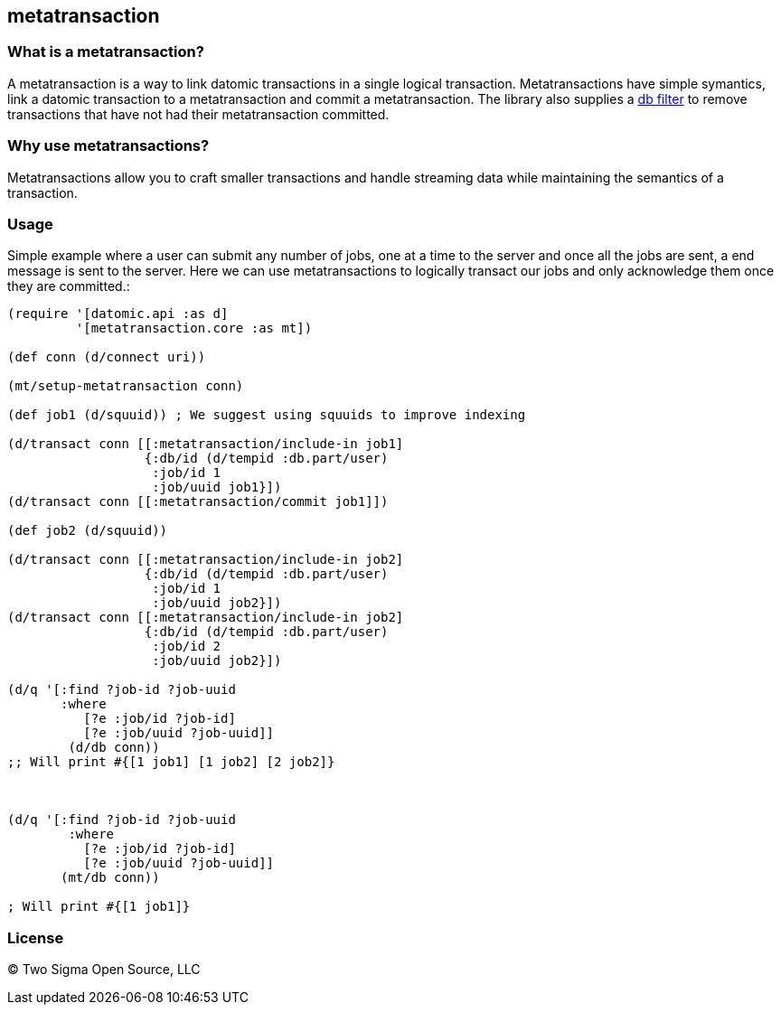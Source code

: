 [[metatransaction]]
metatransaction
---------------

[[what-is-a-metatransaction]]
What is a metatransaction?
~~~~~~~~~~~~~~~~~~~~~~~~~~

A metatransaction is a way to link datomic transactions in a single logical transaction.
Metatransactions have simple symantics, link a datomic transaction to a metatransaction and commit a metatransaction.
The library also supplies a https://support.cognitect.com/entries/25976096-Filtering-Databases[db filter] to remove transactions that have not had their metatransaction committed.

[[why-use-metatransactions]]
Why use metatransactions?
~~~~~~~~~~~~~~~~~~~~~~~~~

Metatransactions allow you to craft smaller transactions and handle streaming data while maintaining the semantics of a transaction.

[[usage]]
Usage
~~~~~

Simple example where a user can submit any number of jobs, one at a time to the server and once all the jobs are sent, a end message is sent to the server.
Here we can use metatransactions to logically transact our jobs and only acknowledge them once they are committed.:

[source,clojure]
----

(require '[datomic.api :as d]
         '[metatransaction.core :as mt])

(def conn (d/connect uri))

(mt/setup-metatransaction conn)

(def job1 (d/squuid)) ; We suggest using squuids to improve indexing

(d/transact conn [[:metatransaction/include-in job1]
                  {:db/id (d/tempid :db.part/user)
                   :job/id 1
                   :job/uuid job1}])
(d/transact conn [[:metatransaction/commit job1]])

(def job2 (d/squuid))

(d/transact conn [[:metatransaction/include-in job2]
                  {:db/id (d/tempid :db.part/user)
                   :job/id 1
                   :job/uuid job2}])
(d/transact conn [[:metatransaction/include-in job2]
                  {:db/id (d/tempid :db.part/user)
                   :job/id 2
                   :job/uuid job2}])

(d/q '[:find ?job-id ?job-uuid
       :where 
          [?e :job/id ?job-id]
          [?e :job/uuid ?job-uuid]]
        (d/db conn))
;; Will print #{[1 job1] [1 job2] [2 job2]}



(d/q '[:find ?job-id ?job-uuid
        :where
          [?e :job/id ?job-id]
          [?e :job/uuid ?job-uuid]]
       (mt/db conn)) 

; Will print #{[1 job1]}
----

[[license]]
License
~~~~~~~

(C) Two Sigma Open Source, LLC
